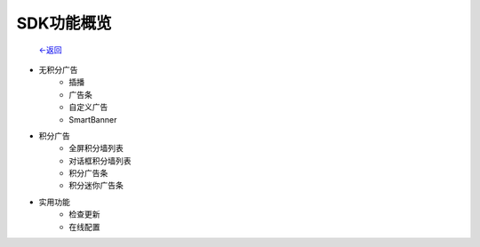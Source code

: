 
SDK功能概览 
----------

                           `<-返回 <index.html>`_

* 无积分广告
	* 插播  
	* 广告条  
	* 自定义广告
	* SmartBanner		
* 积分广告  
	* 全屏积分墙列表  
	* 对话框积分墙列表    
	* 积分广告条  
	* 积分迷你广告条  
* 实用功能  
	* 检查更新  
	* 在线配置  

